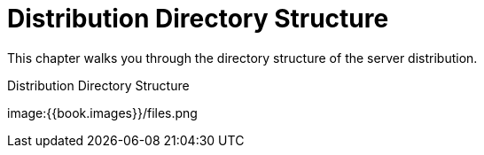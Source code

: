 = Distribution Directory Structure

This chapter walks you through the directory structure of the server distribution.

.Distribution Directory Structure
image:{{book.images}}/files.png